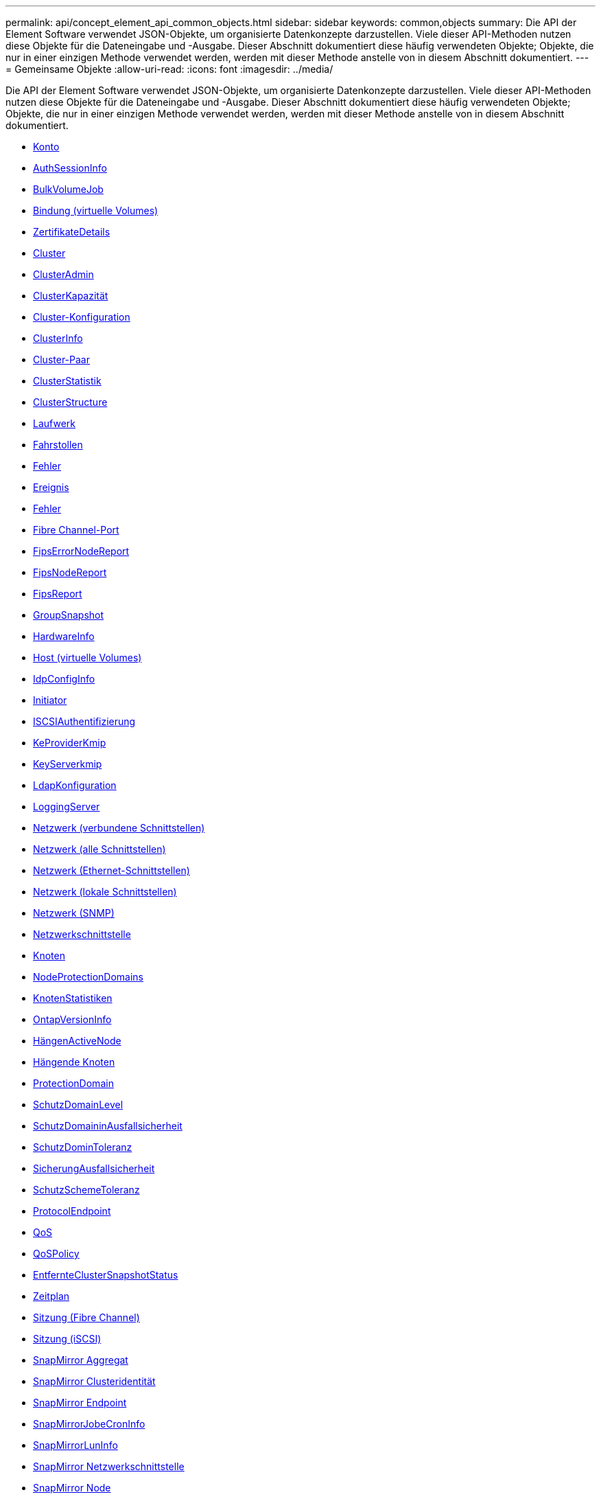 ---
permalink: api/concept_element_api_common_objects.html 
sidebar: sidebar 
keywords: common,objects 
summary: Die API der Element Software verwendet JSON-Objekte, um organisierte Datenkonzepte darzustellen. Viele dieser API-Methoden nutzen diese Objekte für die Dateneingabe und -Ausgabe. Dieser Abschnitt dokumentiert diese häufig verwendeten Objekte; Objekte, die nur in einer einzigen Methode verwendet werden, werden mit dieser Methode anstelle von in diesem Abschnitt dokumentiert. 
---
= Gemeinsame Objekte
:allow-uri-read: 
:icons: font
:imagesdir: ../media/


[role="lead"]
Die API der Element Software verwendet JSON-Objekte, um organisierte Datenkonzepte darzustellen. Viele dieser API-Methoden nutzen diese Objekte für die Dateneingabe und -Ausgabe. Dieser Abschnitt dokumentiert diese häufig verwendeten Objekte; Objekte, die nur in einer einzigen Methode verwendet werden, werden mit dieser Methode anstelle von in diesem Abschnitt dokumentiert.

* xref:reference_element_api_account.adoc[Konto]
* xref:reference_element_api_authsessioninfo.adoc[AuthSessionInfo]
* xref:reference_element_api_bulkvolumejob.adoc[BulkVolumeJob]
* xref:reference_element_api_binding_vvols.adoc[Bindung (virtuelle Volumes)]
* xref:reference_element_api_certificatedetails.adoc[ZertifikateDetails]
* xref:reference_element_api_cluster.adoc[Cluster]
* xref:reference_element_api_clusteradmin.adoc[ClusterAdmin]
* xref:reference_element_api_clustercapacity.adoc[ClusterKapazität]
* xref:reference_element_api_clusterconfig.adoc[Cluster-Konfiguration]
* xref:reference_element_api_clusterinfo.adoc[ClusterInfo]
* xref:reference_element_api_clusterpair.adoc[Cluster-Paar]
* xref:reference_element_api_clusterstats.adoc[ClusterStatistik]
* xref:reference_element_api_clusterstructure.adoc[ClusterStructure]
* xref:reference_element_api_drive.adoc[Laufwerk]
* xref:reference_element_api_drivestats.adoc[Fahrstollen]
* xref:reference_element_api_error.adoc[Fehler]
* xref:reference_element_api_event.adoc[Ereignis]
* xref:reference_element_api_fault.adoc[Fehler]
* xref:reference_element_api_fibrechannelport.adoc[Fibre Channel-Port]
* xref:reference_element_api_fipserrornodereport.adoc[FipsErrorNodeReport]
* xref:reference_element_api_fipsnodereport.adoc[FipsNodeReport]
* xref:reference_element_api_fipsreport.adoc[FipsReport]
* xref:reference_element_api_groupsnapshot.adoc[GroupSnapshot]
* xref:reference_element_api_hardwareinfo.adoc[HardwareInfo]
* xref:reference_element_api_host.adoc[Host (virtuelle Volumes)]
* xref:reference_element_api_idpconfiginfo.adoc[IdpConfigInfo]
* xref:reference_element_api_initiator.adoc[Initiator]
* xref:reference_element_api_iscsiauthentication.adoc[ISCSIAuthentifizierung]
* xref:reference_element_api_keyproviderkmip.adoc[KeProviderKmip]
* xref:reference_element_api_keyserverkmip.adoc[KeyServerkmip]
* xref:reference_element_api_ldapconfiguration.adoc[LdapKonfiguration]
* xref:reference_element_api_loggingserver.adoc[LoggingServer]
* xref:reference_element_api_network_bonded_interfaces.adoc[Netzwerk (verbundene Schnittstellen)]
* xref:reference_element_api_network_all_interfaces.adoc[Netzwerk (alle Schnittstellen)]
* xref:reference_element_api_network_ethernet_interfaces.adoc[Netzwerk (Ethernet-Schnittstellen)]
* xref:reference_element_api_network_local_interfaces.adoc[Netzwerk (lokale Schnittstellen)]
* xref:reference_element_api_network_snmp.adoc[Netzwerk (SNMP)]
* xref:reference_element_api_networkinterface.adoc[Netzwerkschnittstelle]
* xref:reference_element_api_node.adoc[Knoten]
* xref:reference_element_api_nodeprotectiondomains.adoc[NodeProtectionDomains]
* xref:reference_element_api_nodestats.adoc[KnotenStatistiken]
* xref:reference_element_api_ontapversioninfo.adoc[OntapVersionInfo]
* xref:reference_element_api_pendingactivenode.adoc[HängenActiveNode]
* xref:reference_element_api_pendingnode.adoc[Hängende Knoten]
* xref:reference_element_api_protectiondomain.adoc[ProtectionDomain]
* xref:reference_element_api_protectiondomainlevel.adoc[SchutzDomainLevel]
* xref:reference_element_api_protectiondomainresiliency.adoc[SchutzDomaininAusfallsicherheit]
* xref:reference_element_api_protectiondomaintolerance.adoc[SchutzDominToleranz]
* xref:reference_element_api_protectionschemeresiliency.adoc[SicherungAusfallsicherheit]
* xref:reference_element_api_protectionschemetolerance.adoc[SchutzSchemeToleranz]
* xref:reference_element_api_protocolendpoint.adoc[ProtocolEndpoint]
* xref:reference_element_api_qos.adoc[QoS]
* xref:reference_element_api_qospolicy.adoc[QoSPolicy]
* xref:reference_element_api_remoteclustersnapshotstatus.adoc[EntfernteClusterSnapshotStatus]
* xref:reference_element_api_schedule.adoc[Zeitplan]
* xref:reference_element_api_session_fibre_channel.adoc[Sitzung (Fibre Channel)]
* xref:reference_element_api_session_iscsi.adoc[Sitzung (iSCSI)]
* xref:reference_element_api_snapmirroraggregate.adoc[SnapMirror Aggregat]
* xref:reference_element_api_snapmirrorclusteridentity.adoc[SnapMirror Clusteridentität]
* xref:reference_element_api_snapmirrorendpoint.adoc[SnapMirror Endpoint]
* xref:reference_element_api_snapmirrorjobschedulecroninfo.adoc[SnapMirrorJobeCronInfo]
* xref:reference_element_api_snapmirrorluninfo.adoc[SnapMirrorLunInfo]
* xref:reference_element_api_snapmirrornetworkinterface.adoc[SnapMirror Netzwerkschnittstelle]
* xref:reference_element_api_snapmirrornode.adoc[SnapMirror Node]
* xref:reference_element_api_snapmirrorpolicy.adoc[SnapMirror Richtlinie]
* xref:reference_element_api_snapmirrorpolicyrule.adoc[SnapMirror PolicyRule]
* xref:reference_element_api_snapmirrorrelationship.adoc[SnapMirror Beziehung]
* xref:reference_element_api_snapmirrorvolume.adoc[SnapMirror Volume]
* xref:reference_element_api_snapmirrorvolumeinfo.adoc[SnapMirrorVolumeInfo]
* xref:reference_element_api_snapmirrorvserver.adoc[SnapMirrorVServer]
* xref:reference_element_api_snapmirrorvserveraggregateinfo.adoc[SnapMirrorVserveraggregateInfo]
* xref:reference_element_api_snapshot.adoc[snapshot]
* xref:reference_element_api_snmptraprecipient.adoc[SnmpTrapEmpfänger]
* xref:reference_element_api_storagecontainer.adoc[Storage Container]
* xref:reference_element_api_syncjob.adoc[SyncJob]
* xref:reference_element_api_task_virtual_volumes.adoc[Aufgabe (virtuelle Volumes)]
* xref:reference_element_api_usmuser.adoc[UsmUser]
* xref:reference_element_api_virtualnetwork.adoc[VirtualNetwork]
* xref:reference_element_api_virtualvolume.adoc[VirtualVolume]
* xref:reference_element_api_volume.adoc[Datenmenge]
* xref:reference_element_api_volumeaccessgroup.adoc[VolumeAccessGroup]
* xref:reference_element_api_volumepair.adoc[Volumepaar]
* xref:reference_element_api_volumestats.adoc[VolumeStatistik]




== Weitere Informationen

* https://docs.netapp.com/us-en/element-software/index.html["Dokumentation von SolidFire und Element Software"]
* https://docs.netapp.com/sfe-122/topic/com.netapp.ndc.sfe-vers/GUID-B1944B0E-B335-4E0B-B9F1-E960BF32AE56.html["Dokumentation für frühere Versionen von NetApp SolidFire und Element Produkten"^]


